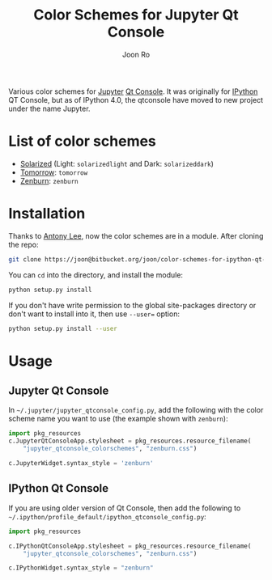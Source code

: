 # Created 2015-10-14 Wed 13:31
#+TITLE: Color Schemes for Jupyter Qt Console
#+AUTHOR: Joon Ro
Various color schemes for [[http://jupyter.org][Jupyter]] [[http://jupyter.org/qtconsole][Qt Console]]. It was originally for [[http://ipython.org][IPython]] QT
Console, but as of IPython 4.0, the qtconsole have moved to new project under
the name Jupyter. 
* List of color schemes
- [[http://ethanschoonover.com/solarized][Solarized]] (Light: =solarizedlight= and Dark: =solarizeddark=)
- [[https://github.com/ChrisKempson/Tomorrow-Theme][Tomorrow]]: =tomorrow=
- [[http://kippura.org/zenburnpage/][Zenburn]]: =zenburn=
* Installation
Thanks to [[https://bitbucket.org/anntzer/][Antony Lee]], now the color schemes are in a module. After cloning the repo:
#+BEGIN_SRC sh
git clone https://joon@bitbucket.org/joon/color-schemes-for-ipython-qt-console.git
#+END_SRC
You can =cd= into the directory, and install the module:
#+BEGIN_SRC sh
python setup.py install
#+END_SRC
If you don't have write permission to the global site-packages directory or
don't want to install into it, then use =--user== option:
#+BEGIN_SRC sh
python setup.py install --user
#+END_SRC
* Usage
** Jupyter Qt Console
In =~/.jupyter/jupyter_qtconsole_config.py=, add the following with the color
scheme name you want to use (the example shown with =zenburn=):
#+BEGIN_SRC python
import pkg_resources
c.JupyterQtConsoleApp.stylesheet = pkg_resources.resource_filename(
    "jupyter_qtconsole_colorschemes", "zenburn.css")

c.JupyterWidget.syntax_style = 'zenburn'
#+END_SRC
** IPython Qt Console
If you are using older version of Qt Console, then add the following to 
=~/.ipython/profile_default/ipython_qtconsole_config.py=:
#+BEGIN_SRC python
import pkg_resources

c.IPythonQtConsoleApp.stylesheet = pkg_resources.resource_filename(
    "jupyter_qtconsole_colorschemes", "zenburn.css")

c.IPythonWidget.syntax_style = "zenburn"
#+END_SRC
